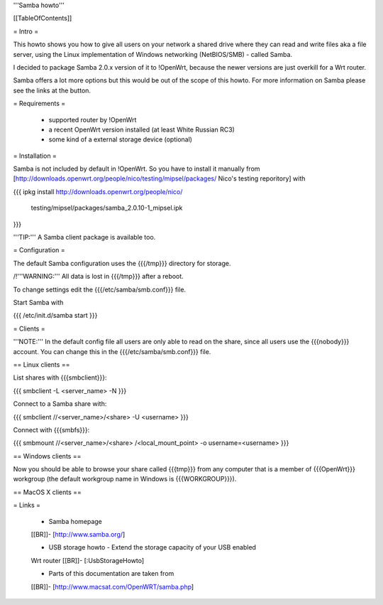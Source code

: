 '''Samba howto'''


[[TableOfContents]]


= Intro =

This howto shows you how to give all users on your network a shared
drive where they can read and write files aka a file server, using
the Linux implementation of Windows networking (NetBIOS/SMB) - called
Samba.

I decided to package Samba 2.0.x version of it to !OpenWrt, because
the newer versions are just overkill for a Wrt router.

Samba offers a lot more options but this would be out of the scope of
this howto. For more information on Samba please see the links at the
button.


= Requirements =

 * supported router by !OpenWrt
 * a recent OpenWrt version installed (at least White Russian RC3)
 * some kind of a external storage device (optional)


= Installation =

Samba is not included by default in !OpenWrt. So you have to install
it manually from
[http://downloads.openwrt.org/people/nico/testing/mipsel/packages/ Nico's testing reporitory]
with

{{{
ipkg install http://downloads.openwrt.org/people/nico/ \
        testing/mipsel/packages/samba_2.0.10-1_mipsel.ipk
}}}

'''TIP:''' A Samba client package is available too.


= Configuration =

The default Samba configuration uses the {{{/tmp}}} directory
for storage.

/!\ '''WARNING:''' All data is lost in {{{/tmp}}} after a reboot.

To change settings edit the {{{/etc/samba/smb.conf}}} file.

Start Samba with

{{{
/etc/init.d/samba start
}}}


= Clients =

'''NOTE:''' In the default config file all users are only able to
read on the share, since all users use the {{{nobody}}} account.
You can change this in the {{{/etc/samba/smb.conf}}} file.


== Linux clients ==

List shares with {{{smbclient}}}:

{{{
smbclient -L <server_name> -N
}}}

Connect to a Samba share with:

{{{
smbclient //<server_name>/<share> -U <username>
}}}

Connect with {{{smbfs}}}:

{{{
smbmount //<server_name>/<share> /<local_mount_point> -o username=<username>
}}}


== Windows clients ==

Now you should be able to browse your share called {{{tmp}}} from
any computer that is a member of {{{OpenWrt}}} workgroup (the default
workgroup name in Windows is {{{WORKGROUP}}}).


== MacOS X clients ==


= Links =

 * Samba homepage
 [[BR]]- [http://www.samba.org/]

 * USB storage howto - Extend the storage capacity of your USB enabled
 Wrt router
 [[BR]]- [:UsbStorageHowto]

 * Parts of this documentation are taken from
 [[BR]]- [http://www.macsat.com/OpenWRT/samba.php]
